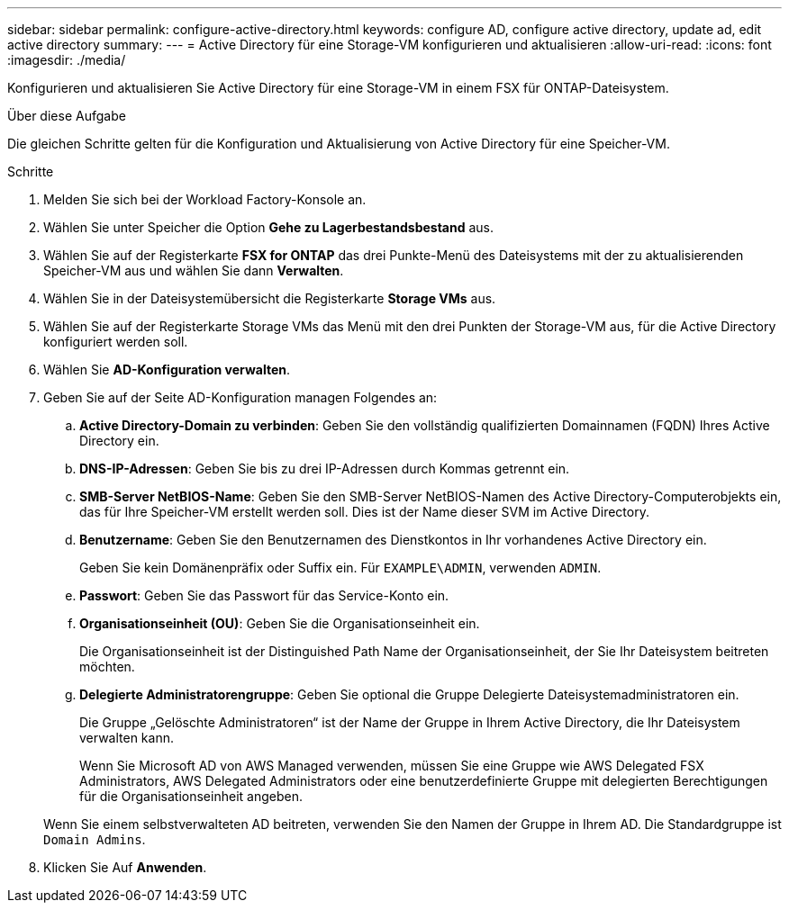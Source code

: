 ---
sidebar: sidebar 
permalink: configure-active-directory.html 
keywords: configure AD, configure active directory, update ad, edit active directory 
summary:  
---
= Active Directory für eine Storage-VM konfigurieren und aktualisieren
:allow-uri-read: 
:icons: font
:imagesdir: ./media/


[role="lead"]
Konfigurieren und aktualisieren Sie Active Directory für eine Storage-VM in einem FSX für ONTAP-Dateisystem.

.Über diese Aufgabe
Die gleichen Schritte gelten für die Konfiguration und Aktualisierung von Active Directory für eine Speicher-VM.

.Schritte
. Melden Sie sich bei der Workload Factory-Konsole an.
. Wählen Sie unter Speicher die Option *Gehe zu Lagerbestandsbestand* aus.
. Wählen Sie auf der Registerkarte *FSX for ONTAP* das drei Punkte-Menü des Dateisystems mit der zu aktualisierenden Speicher-VM aus und wählen Sie dann *Verwalten*.
. Wählen Sie in der Dateisystemübersicht die Registerkarte *Storage VMs* aus.
. Wählen Sie auf der Registerkarte Storage VMs das Menü mit den drei Punkten der Storage-VM aus, für die Active Directory konfiguriert werden soll.
. Wählen Sie *AD-Konfiguration verwalten*.
. Geben Sie auf der Seite AD-Konfiguration managen Folgendes an:
+
.. *Active Directory-Domain zu verbinden*: Geben Sie den vollständig qualifizierten Domainnamen (FQDN) Ihres Active Directory ein.
.. *DNS-IP-Adressen*: Geben Sie bis zu drei IP-Adressen durch Kommas getrennt ein.
.. *SMB-Server NetBIOS-Name*: Geben Sie den SMB-Server NetBIOS-Namen des Active Directory-Computerobjekts ein, das für Ihre Speicher-VM erstellt werden soll. Dies ist der Name dieser SVM im Active Directory.
.. *Benutzername*: Geben Sie den Benutzernamen des Dienstkontos in Ihr vorhandenes Active Directory ein.
+
Geben Sie kein Domänenpräfix oder Suffix ein. Für `EXAMPLE\ADMIN`, verwenden `ADMIN`.

.. *Passwort*: Geben Sie das Passwort für das Service-Konto ein.
.. *Organisationseinheit (OU)*: Geben Sie die Organisationseinheit ein.
+
Die Organisationseinheit ist der Distinguished Path Name der Organisationseinheit, der Sie Ihr Dateisystem beitreten möchten.

.. *Delegierte Administratorengruppe*: Geben Sie optional die Gruppe Delegierte Dateisystemadministratoren ein.
+
Die Gruppe „Gelöschte Administratoren“ ist der Name der Gruppe in Ihrem Active Directory, die Ihr Dateisystem verwalten kann.

+
Wenn Sie Microsoft AD von AWS Managed verwenden, müssen Sie eine Gruppe wie AWS Delegated FSX Administrators, AWS Delegated Administrators oder eine benutzerdefinierte Gruppe mit delegierten Berechtigungen für die Organisationseinheit angeben.

+
Wenn Sie einem selbstverwalteten AD beitreten, verwenden Sie den Namen der Gruppe in Ihrem AD. Die Standardgruppe ist `Domain Admins`.



. Klicken Sie Auf *Anwenden*.

